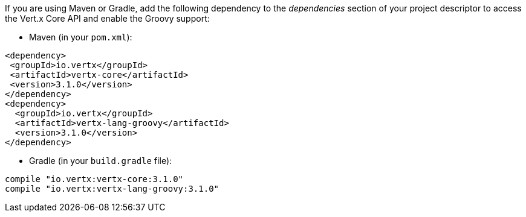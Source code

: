If you are using Maven or Gradle, add the following dependency to the _dependencies_ section of your
project descriptor to access the Vert.x Core API and enable the Groovy support:

* Maven (in your `pom.xml`):

[source,xml,subs="+attributes"]
----
<dependency>
 <groupId>io.vertx</groupId>
 <artifactId>vertx-core</artifactId>
 <version>3.1.0</version>
</dependency>
<dependency>
  <groupId>io.vertx</groupId>
  <artifactId>vertx-lang-groovy</artifactId>
  <version>3.1.0</version>
</dependency>
----

* Gradle (in your `build.gradle` file):

[source,groovy,subs="+attributes"]
----
compile "io.vertx:vertx-core:3.1.0"
compile "io.vertx:vertx-lang-groovy:3.1.0"
----